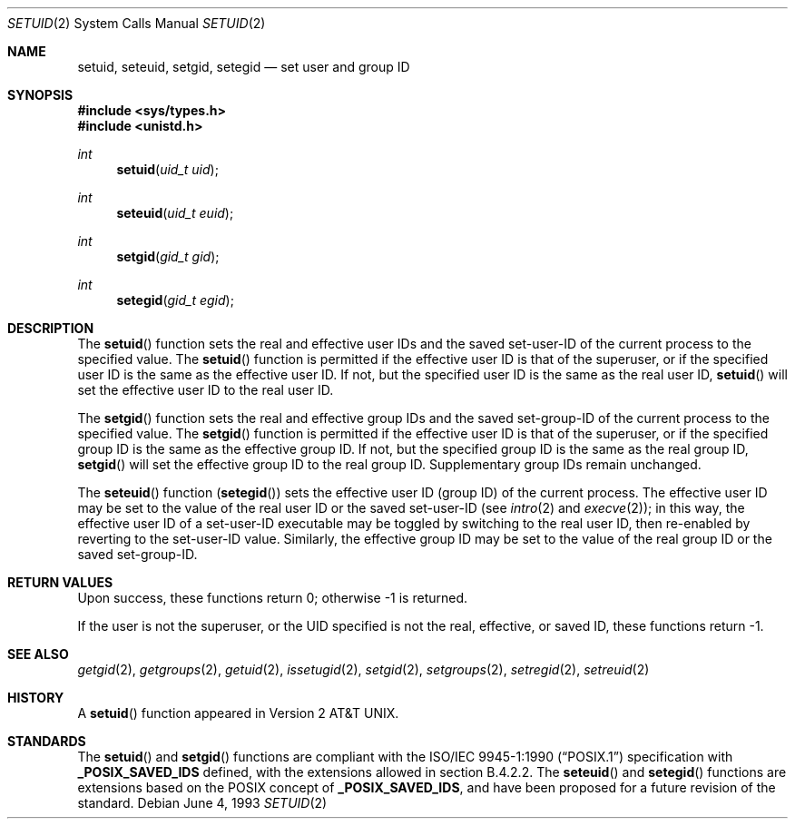 .\"	$OpenBSD: src/lib/libc/sys/setuid.2,v 1.17 2005/10/19 18:29:50 jaredy Exp $
.\"	$NetBSD: setuid.2,v 1.3 1995/02/27 12:37:06 cgd Exp $
.\"
.\" Copyright (c) 1983, 1991, 1993
.\"	The Regents of the University of California.  All rights reserved.
.\"
.\" Redistribution and use in source and binary forms, with or without
.\" modification, are permitted provided that the following conditions
.\" are met:
.\" 1. Redistributions of source code must retain the above copyright
.\"    notice, this list of conditions and the following disclaimer.
.\" 2. Redistributions in binary form must reproduce the above copyright
.\"    notice, this list of conditions and the following disclaimer in the
.\"    documentation and/or other materials provided with the distribution.
.\" 3. Neither the name of the University nor the names of its contributors
.\"    may be used to endorse or promote products derived from this software
.\"    without specific prior written permission.
.\"
.\" THIS SOFTWARE IS PROVIDED BY THE REGENTS AND CONTRIBUTORS ``AS IS'' AND
.\" ANY EXPRESS OR IMPLIED WARRANTIES, INCLUDING, BUT NOT LIMITED TO, THE
.\" IMPLIED WARRANTIES OF MERCHANTABILITY AND FITNESS FOR A PARTICULAR PURPOSE
.\" ARE DISCLAIMED.  IN NO EVENT SHALL THE REGENTS OR CONTRIBUTORS BE LIABLE
.\" FOR ANY DIRECT, INDIRECT, INCIDENTAL, SPECIAL, EXEMPLARY, OR CONSEQUENTIAL
.\" DAMAGES (INCLUDING, BUT NOT LIMITED TO, PROCUREMENT OF SUBSTITUTE GOODS
.\" OR SERVICES; LOSS OF USE, DATA, OR PROFITS; OR BUSINESS INTERRUPTION)
.\" HOWEVER CAUSED AND ON ANY THEORY OF LIABILITY, WHETHER IN CONTRACT, STRICT
.\" LIABILITY, OR TORT (INCLUDING NEGLIGENCE OR OTHERWISE) ARISING IN ANY WAY
.\" OUT OF THE USE OF THIS SOFTWARE, EVEN IF ADVISED OF THE POSSIBILITY OF
.\" SUCH DAMAGE.
.\"
.\"     @(#)setuid.2	8.1 (Berkeley) 6/4/93
.\"
.Dd June 4, 1993
.Dt SETUID 2
.Os
.Sh NAME
.Nm setuid ,
.Nm seteuid ,
.Nm setgid ,
.Nm setegid
.Nd set user and group ID
.Sh SYNOPSIS
.Fd #include <sys/types.h>
.Fd #include <unistd.h>
.Ft int
.Fn setuid "uid_t uid"
.Ft int
.Fn seteuid "uid_t euid"
.Ft int
.Fn setgid "gid_t gid"
.Ft int
.Fn setegid "gid_t egid"
.Sh DESCRIPTION
The
.Fn setuid
function sets the real and effective user IDs and the saved set-user-ID
of the current process to the specified value.
The
.Fn setuid
function is permitted if the effective user ID is that of the superuser,
or if the specified user ID is the same as the effective user ID.
If not, but the specified user ID is the same as the real user ID,
.Fn setuid
will set the effective user ID to the real user ID.
.Pp
The
.Fn setgid
function sets the real and effective group IDs and the saved set-group-ID
of the current process to the specified value.
The
.Fn setgid
function is permitted if the effective user ID is that of the superuser,
or if the specified group ID is the same as the effective group ID.
If not, but the specified group ID is the same as the real group ID,
.Fn setgid
will set the effective group ID to the real group ID.
Supplementary group IDs remain unchanged.
.Pp
The
.Fn seteuid
function
.Pq Fn setegid
sets the effective user ID (group ID) of the current process.
The effective user ID may be set to the value
of the real user ID or the saved set-user-ID (see
.Xr intro 2
and
.Xr execve 2 ) ;
in this way, the effective user ID of a set-user-ID executable
may be toggled by switching to the real user ID, then re-enabled
by reverting to the set-user-ID value.
Similarly, the effective group ID may be set to the value
of the real group ID or the saved set-group-ID.
.Sh RETURN VALUES
Upon success, these functions return 0;
otherwise \-1 is returned.
.Pp
If the user is not the superuser, or the UID
specified is not the real, effective, or saved ID,
these functions return \-1.
.Sh SEE ALSO
.Xr getgid 2 ,
.Xr getgroups 2 ,
.Xr getuid 2 ,
.Xr issetugid 2 ,
.Xr setgid 2 ,
.Xr setgroups 2 ,
.Xr setregid 2 ,
.Xr setreuid 2
.Sh HISTORY
A
.Fn setuid
function appeared in
.At v2 .
.Sh STANDARDS
The
.Fn setuid
and
.Fn setgid
functions are compliant with the
.St -p1003.1-90
specification with
.Li _POSIX_SAVED_IDS
defined, with the extensions allowed in section B.4.2.2.
The
.Fn seteuid
and
.Fn setegid
functions are extensions based on the
.Tn POSIX
concept of
.Li _POSIX_SAVED_IDS ,
and have been proposed for a future revision of the standard.
